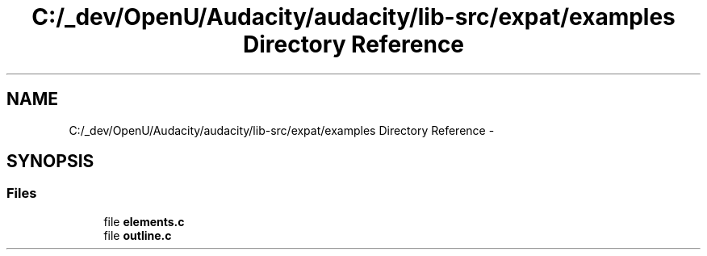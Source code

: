.TH "C:/_dev/OpenU/Audacity/audacity/lib-src/expat/examples Directory Reference" 3 "Thu Apr 28 2016" "Audacity" \" -*- nroff -*-
.ad l
.nh
.SH NAME
C:/_dev/OpenU/Audacity/audacity/lib-src/expat/examples Directory Reference \- 
.SH SYNOPSIS
.br
.PP
.SS "Files"

.in +1c
.ti -1c
.RI "file \fBelements\&.c\fP"
.br
.ti -1c
.RI "file \fBoutline\&.c\fP"
.br
.in -1c
